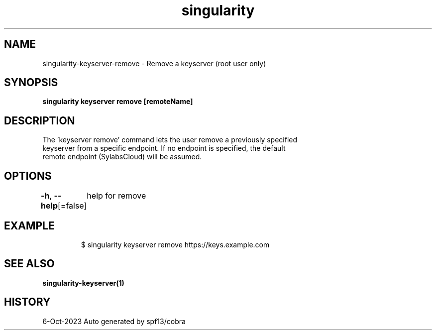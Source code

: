 .nh
.TH "singularity" "1" "Oct 2023" "Auto generated by spf13/cobra" ""

.SH NAME
.PP
singularity-keyserver-remove - Remove a keyserver (root user only)


.SH SYNOPSIS
.PP
\fBsingularity keyserver remove [remoteName] \fP


.SH DESCRIPTION
.PP
The 'keyserver remove' command lets the user remove a previously specified
  keyserver from a specific endpoint. If no endpoint is specified, the default
  remote endpoint (SylabsCloud) will be assumed.


.SH OPTIONS
.PP
\fB-h\fP, \fB--help\fP[=false]
	help for remove


.SH EXAMPLE
.PP
.RS

.nf

  $ singularity keyserver remove https://keys.example.com

.fi
.RE


.SH SEE ALSO
.PP
\fBsingularity-keyserver(1)\fP


.SH HISTORY
.PP
6-Oct-2023 Auto generated by spf13/cobra
